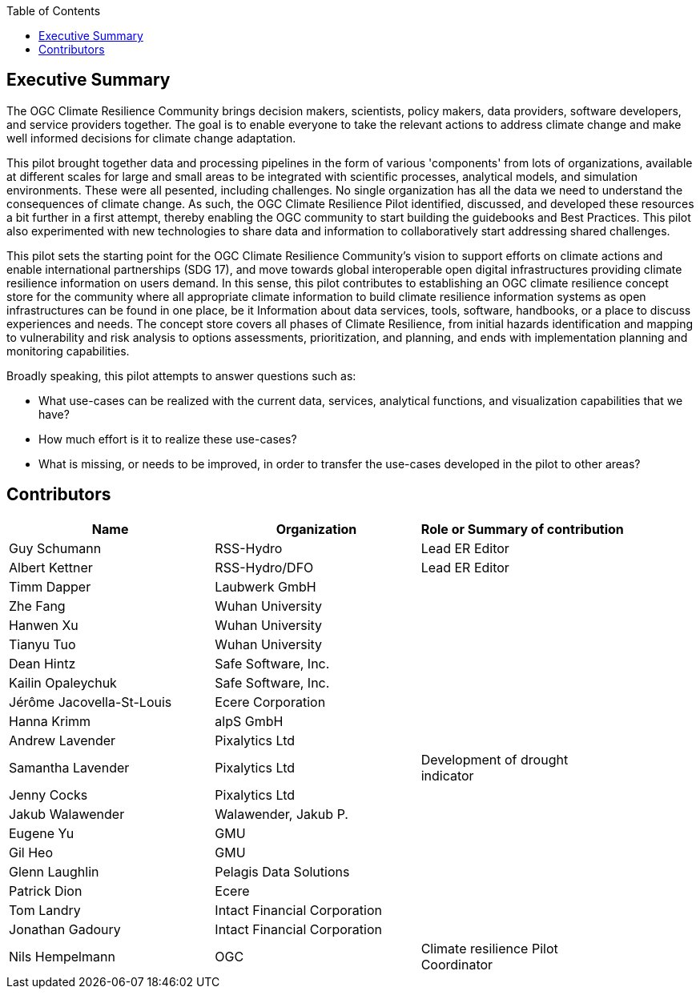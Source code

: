 
////
Preface sections must include [.preface] attribute
in order to get them placed in the preface area (and not in the main content).

Keywords specified in document preamble will display in this area
after the abstract
////
:TOC:

[.preface]
== Executive Summary

// Insert executive summary content including subsections as needed

The OGC Climate Resilience Community brings decision makers, scientists, policy makers, data providers, software developers, and service providers together. The goal is to enable everyone to take the relevant actions to address climate change and make well informed decisions for climate change adaptation. 

This pilot brought together data and processing pipelines in the form of various 'components' from lots of organizations, available at different scales for large and small areas to be integrated with scientific processes, analytical models, and simulation environments. These were all pesented, including challenges. No single organization has all the data we need to understand the consequences of climate change. As such, the OGC Climate Resilience Pilot identified, discussed, and developed these resources a bit further in a first attempt, thereby enabling the OGC community to start building the guidebooks and Best Practices. This pilot also experimented with new technologies to share data and information to collaboratively start addressing shared challenges.

This pilot sets the starting point for the OGC Climate Resilience Community's vision to support efforts on climate actions and enable international partnerships (SDG 17), and move towards global interoperable open digital infrastructures providing climate resilience information on users demand. In this sense, this pilot contributes to establishing an OGC climate resilience concept store for the community where all appropriate climate information to build climate resilience information systems as open infrastructures can be found in one place, be it Information about data services, tools, software, handbooks, or a place to discuss experiences and needs. The concept store covers all phases of Climate Resilience, from initial hazards identification and mapping to vulnerability and risk analysis to options assessments, prioritization, and planning, and ends with implementation planning and monitoring capabilities. 

Broadly speaking, this pilot attempts to answer questions such as:

- What use-cases can be realized with the current data, services, analytical functions, and visualization capabilities that we have?
- How much effort is it to realize these use-cases?
- What is missing, or needs to be improved, in order to transfer the use-cases developed in the pilot to other areas?

[.preface]
== Contributors
[%unnumbered]
[width="90%",options="header"]
|====================
|Name |Organization |Role or Summary of contribution
|Guy Schumann | RSS-Hydro | Lead ER Editor 
|Albert Kettner | RSS-Hydro/DFO | Lead ER Editor 
|Timm Dapper | Laubwerk GmbH |
|Zhe Fang | Wuhan University | 
|Hanwen Xu | Wuhan University |
|Tianyu Tuo | Wuhan University |
|Dean Hintz | Safe Software, Inc. |
|Kailin Opaleychuk | Safe Software, Inc. |
|Jérôme Jacovella-St-Louis | Ecere Corporation |
|Hanna Krimm | alpS GmbH |
|Andrew Lavender | Pixalytics Ltd |
|Samantha Lavender | Pixalytics Ltd | Development of drought indicator
|Jenny Cocks | Pixalytics Ltd |
|Jakub Walawender | Walawender, Jakub P. |
| Eugene Yu | GMU |
| Gil Heo | GMU |
| Glenn Laughlin | Pelagis Data Solutions |
| Patrick Dion | Ecere |
| Tom Landry | Intact Financial Corporation |
| Jonathan Gadoury | Intact Financial Corporation |
|Nils Hempelmann | OGC | Climate resilience Pilot Coordinator |

|====================
